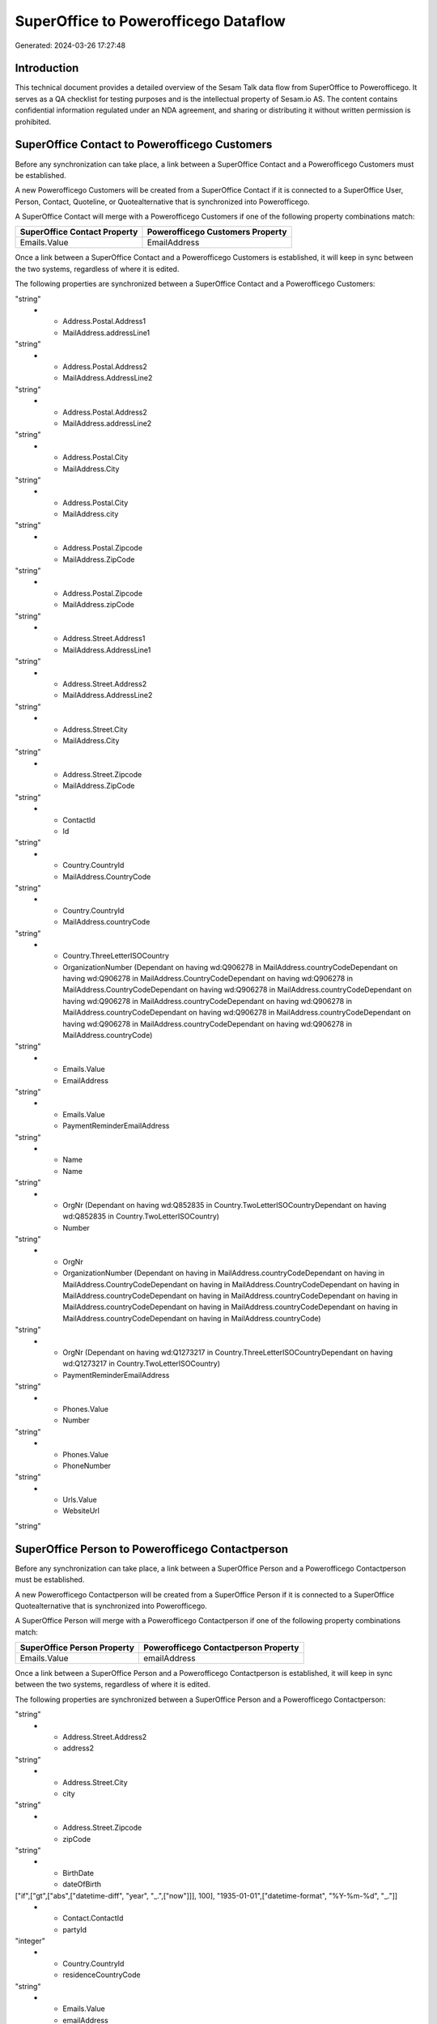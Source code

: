=====================================
SuperOffice to Powerofficego Dataflow
=====================================

Generated: 2024-03-26 17:27:48

Introduction
------------

This technical document provides a detailed overview of the Sesam Talk data flow from SuperOffice to Powerofficego. It serves as a QA checklist for testing purposes and is the intellectual property of Sesam.io AS. The content contains confidential information regulated under an NDA agreement, and sharing or distributing it without written permission is prohibited.

SuperOffice Contact to Powerofficego Customers
----------------------------------------------
Before any synchronization can take place, a link between a SuperOffice Contact and a Powerofficego Customers must be established.

A new Powerofficego Customers will be created from a SuperOffice Contact if it is connected to a SuperOffice User, Person, Contact, Quoteline, or Quotealternative that is synchronized into Powerofficego.

A SuperOffice Contact will merge with a Powerofficego Customers if one of the following property combinations match:

.. list-table::
   :header-rows: 1

   * - SuperOffice Contact Property
     - Powerofficego Customers Property
   * - Emails.Value
     - EmailAddress

Once a link between a SuperOffice Contact and a Powerofficego Customers is established, it will keep in sync between the two systems, regardless of where it is edited.

The following properties are synchronized between a SuperOffice Contact and a Powerofficego Customers:

.. list-table::
   :header-rows: 1

   * - SuperOffice Contact Property
     - Powerofficego Customers Property
     - Powerofficego Data Type
   * - Address.Postal.Address1
     - MailAddress.AddressLine1
"string"
   * - Address.Postal.Address1
     - MailAddress.addressLine1
"string"
   * - Address.Postal.Address2
     - MailAddress.AddressLine2
"string"
   * - Address.Postal.Address2
     - MailAddress.addressLine2
"string"
   * - Address.Postal.City
     - MailAddress.City
"string"
   * - Address.Postal.City
     - MailAddress.city
"string"
   * - Address.Postal.Zipcode
     - MailAddress.ZipCode
"string"
   * - Address.Postal.Zipcode
     - MailAddress.zipCode
"string"
   * - Address.Street.Address1
     - MailAddress.AddressLine1
"string"
   * - Address.Street.Address2
     - MailAddress.AddressLine2
"string"
   * - Address.Street.City
     - MailAddress.City
"string"
   * - Address.Street.Zipcode
     - MailAddress.ZipCode
"string"
   * - ContactId
     - Id
"string"
   * - Country.CountryId
     - MailAddress.CountryCode
"string"
   * - Country.CountryId
     - MailAddress.countryCode
"string"
   * - Country.ThreeLetterISOCountry
     - OrganizationNumber (Dependant on having wd:Q906278 in MailAddress.countryCodeDependant on having wd:Q906278 in MailAddress.CountryCodeDependant on having wd:Q906278 in MailAddress.CountryCodeDependant on having wd:Q906278 in MailAddress.countryCodeDependant on having wd:Q906278 in MailAddress.countryCodeDependant on having wd:Q906278 in MailAddress.countryCodeDependant on having wd:Q906278 in MailAddress.countryCodeDependant on having wd:Q906278 in MailAddress.countryCodeDependant on having wd:Q906278 in MailAddress.countryCode)
"string"
   * - Emails.Value
     - EmailAddress
"string"
   * - Emails.Value
     - PaymentReminderEmailAddress
"string"
   * - Name
     - Name
"string"
   * - OrgNr (Dependant on having wd:Q852835 in Country.TwoLetterISOCountryDependant on having wd:Q852835 in Country.TwoLetterISOCountry)
     - Number
"string"
   * - OrgNr
     - OrganizationNumber (Dependant on having  in MailAddress.countryCodeDependant on having  in MailAddress.CountryCodeDependant on having  in MailAddress.CountryCodeDependant on having  in MailAddress.countryCodeDependant on having  in MailAddress.countryCodeDependant on having  in MailAddress.countryCodeDependant on having  in MailAddress.countryCodeDependant on having  in MailAddress.countryCodeDependant on having  in MailAddress.countryCode)
"string"
   * - OrgNr (Dependant on having wd:Q1273217 in Country.ThreeLetterISOCountryDependant on having wd:Q1273217 in Country.TwoLetterISOCountry)
     - PaymentReminderEmailAddress
"string"
   * - Phones.Value
     - Number
"string"
   * - Phones.Value
     - PhoneNumber
"string"
   * - Urls.Value
     - WebsiteUrl
"string"


SuperOffice Person to Powerofficego Contactperson
-------------------------------------------------
Before any synchronization can take place, a link between a SuperOffice Person and a Powerofficego Contactperson must be established.

A new Powerofficego Contactperson will be created from a SuperOffice Person if it is connected to a SuperOffice Quotealternative that is synchronized into Powerofficego.

A SuperOffice Person will merge with a Powerofficego Contactperson if one of the following property combinations match:

.. list-table::
   :header-rows: 1

   * - SuperOffice Person Property
     - Powerofficego Contactperson Property
   * - Emails.Value
     - emailAddress

Once a link between a SuperOffice Person and a Powerofficego Contactperson is established, it will keep in sync between the two systems, regardless of where it is edited.

The following properties are synchronized between a SuperOffice Person and a Powerofficego Contactperson:

.. list-table::
   :header-rows: 1

   * - SuperOffice Person Property
     - Powerofficego Contactperson Property
     - Powerofficego Data Type
   * - Address.Street.Address1
     - address1
"string"
   * - Address.Street.Address2
     - address2
"string"
   * - Address.Street.City
     - city
"string"
   * - Address.Street.Zipcode
     - zipCode
"string"
   * - BirthDate
     - dateOfBirth
["if",["gt",["abs",["datetime-diff", "year", "_.",["now"]]], 100], "1935-01-01",["datetime-format", "%Y-%m-%d", "_."]]
   * - Contact.ContactId
     - partyId
"integer"
   * - Country.CountryId
     - residenceCountryCode
"string"
   * - Emails.Value
     - emailAddress
"string"
   * - Firstname
     - firstName
"string"
   * - Lastname
     - lastName
"string"
   * - OfficePhones.Value
     - phoneNumber
"string"
   * - PersonId
     - id
"integer"


SuperOffice User to Powerofficego Contactperson
-----------------------------------------------
Before any synchronization can take place, a link between a SuperOffice User and a Powerofficego Contactperson must be established.

A SuperOffice User will merge with a Powerofficego Contactperson if one of the following property combinations match:

.. list-table::
   :header-rows: 1

   * - SuperOffice User Property
     - Powerofficego Contactperson Property
   * - personEmail
     - emailAddress

Once a link between a SuperOffice User and a Powerofficego Contactperson is established, it will keep in sync between the two systems, regardless of where it is edited.

The following properties are synchronized between a SuperOffice User and a Powerofficego Contactperson:

.. list-table::
   :header-rows: 1

   * - SuperOffice User Property
     - Powerofficego Contactperson Property
     - Powerofficego Data Type
   * - contactId
     - partyId
"integer"
   * - firstName
     - firstName
"string"
   * - lastName
     - lastName
"string"
   * - personEmail
     - emailAddress
"string"


SuperOffice Contact to Powerofficego Contactperson
--------------------------------------------------
Before any synchronization can take place, a link between a SuperOffice Contact and a Powerofficego Contactperson must be established.

A new Powerofficego Contactperson will be created from a SuperOffice Contact if it is connected to a SuperOffice Quotealternative that is synchronized into Powerofficego.

Once a link between a SuperOffice Contact and a Powerofficego Contactperson is established, it will keep in sync between the two systems, regardless of where it is edited.

The following properties are synchronized between a SuperOffice Contact and a Powerofficego Contactperson:

.. list-table::
   :header-rows: 1

   * - SuperOffice Contact Property
     - Powerofficego Contactperson Property
     - Powerofficego Data Type


SuperOffice Contact to Powerofficego Customers person
-----------------------------------------------------
Before any synchronization can take place, a link between a SuperOffice Contact and a Powerofficego Customers person must be established.

A new Powerofficego Customers person will be created from a SuperOffice Contact if it is connected to a SuperOffice User, Person, Contact, Quoteline, or Quotealternative that is synchronized into Powerofficego.

Once a link between a SuperOffice Contact and a Powerofficego Customers person is established, it will keep in sync between the two systems, regardless of where it is edited.

The following properties are synchronized between a SuperOffice Contact and a Powerofficego Customers person:

.. list-table::
   :header-rows: 1

   * - SuperOffice Contact Property
     - Powerofficego Customers person Property
     - Powerofficego Data Type
   * - Address.Postal.Address1
     - MailAddress.AddressLine1
"string"
   * - Address.Postal.Address2
     - MailAddress.AddressLine2
"string"
   * - Address.Postal.City
     - MailAddress.City
"string"
   * - Address.Postal.Zipcode
     - MailAddress.ZipCode
"string"
   * - Address.Street.Address1
     - MailAddress.AddressLine1
"string"
   * - Address.Street.Address2
     - MailAddress.AddressLine2
"string"
   * - Address.Street.City
     - MailAddress.City
"string"
   * - Address.Street.Zipcode
     - MailAddress.ZipCode
"string"
   * - ContactId
     - Id
"string"
   * - Country.CountryId
     - MailAddress.CountryCode
"string"


SuperOffice Person to PowerOfficeGo Customers person
----------------------------------------------------
Before any synchronization can take place, a link between a SuperOffice Person and a PowerOfficeGo Customers person must be established.

A new PowerOfficeGo Customers person will be created from a SuperOffice Person if it is connected to a SuperOffice Quoteline, or Quotealternative that is synchronized into PowerOfficeGo.

Once a link between a SuperOffice Person and a PowerOfficeGo Customers person is established, it will keep in sync between the two systems, regardless of where it is edited.

The following properties are synchronized between a SuperOffice Person and a PowerOfficeGo Customers person:

.. list-table::
   :header-rows: 1

   * - SuperOffice Person Property
     - PowerOfficeGo Customers person Property
     - PowerOfficeGo Data Type
   * - Address.Street.Address1
     - MailAddress.AddressLine1
"string"
   * - Address.Street.Address2
     - MailAddress.AddressLine2
"string"
   * - Address.Street.City
     - MailAddress.City
"string"
   * - Address.Street.Zipcode
     - MailAddress.ZipCode
"string"
   * - BirthDate
     - DateOfBirth
["if",["gt",["abs",["datetime-diff", "year", "_.",["now"]]], 100], "1935-01-01",["datetime-format", "%Y-%m-%d", "_."]]
   * - Country.CountryId
     - MailAddress.CountryCode
"string"
   * - Emails.Value
     - EmailAddress
"string"
   * - Firstname
     - FirstName
"string"
   * - Lastname
     - LastName
"string"
   * - OfficePhones.Value
     - PhoneNumber
"string"
   * - PersonId
     - Id
"integer"


SuperOffice Person to PowerOfficeGo Customers
---------------------------------------------
Before any synchronization can take place, a link between a SuperOffice Person and a PowerOfficeGo Customers must be established.

A new PowerOfficeGo Customers will be created from a SuperOffice Person if it is connected to a SuperOffice Quoteline, or Quotealternative that is synchronized into PowerOfficeGo.

Once a link between a SuperOffice Person and a PowerOfficeGo Customers is established, it will keep in sync between the two systems, regardless of where it is edited.

The following properties are synchronized between a SuperOffice Person and a PowerOfficeGo Customers:

.. list-table::
   :header-rows: 1

   * - SuperOffice Person Property
     - PowerOfficeGo Customers Property
     - PowerOfficeGo Data Type


SuperOffice Quotealternative to Powerofficego Salesorders
---------------------------------------------------------
Before any synchronization can take place, a link between a SuperOffice Quotealternative and a Powerofficego Salesorders must be established.

A new Powerofficego Salesorders will be created from a SuperOffice Quotealternative if it is connected to a SuperOffice Quoteline that is synchronized into Powerofficego.

Once a link between a SuperOffice Quotealternative and a Powerofficego Salesorders is established, it will keep in sync between the two systems, regardless of where it is edited.

The following properties are synchronized between a SuperOffice Quotealternative and a Powerofficego Salesorders:

.. list-table::
   :header-rows: 1

   * - SuperOffice Quotealternative Property
     - Powerofficego Salesorders Property
     - Powerofficego Data Type
   * - TotalPrice
     - TotalAmount
"string"
   * - sesam_SaleId (Dependant on having poweroffice-salesorder in sesam_AcceptedDependant on having poweroffice-salesorder in sesam_AcceptedDependant on having poweroffice-salesorder in sesam_AcceptedDependant on having poweroffice-salesorder in sesam_AcceptedDependant on having poweroffice-salesorder in sesam_Accepted)
     - Id
"string"


SuperOffice Product to Powerofficego Product
--------------------------------------------
Every SuperOffice Product will be synchronized with a Powerofficego Product.

Once a link between a SuperOffice Product and a Powerofficego Product is established, it will keep in sync between the two systems, regardless of where it is edited.

The following properties are synchronized between a SuperOffice Product and a Powerofficego Product:

.. list-table::
   :header-rows: 1

   * - SuperOffice Product Property
     - Powerofficego Product Property
     - Powerofficego Data Type
   * - Description
     - Description
"string"
   * - Description
     - description
"string"
   * - Name
     - Name
"string"
   * - Name
     - name
"string"
   * - ProductCategoryKey
     - ProductGroupId
"string"
   * - ProductCategoryKey
     - productGroupId
"integer"
   * - ProductTypeKey
     - Type
"string"
   * - ProductTypeKey
     - type
"integer"
   * - QuantityUnit
     - Unit
"string"
   * - QuantityUnit
     - unit
"string"
   * - QuantityUnit
     - unitOfMeasureCode
"string"
   * - UnitCost
     - CostPrice
"string"
   * - UnitCost
     - costPrice
["if", ["is-decimal", "_."], ["decimal", "_."], "integer"]
   * - UnitListPrice
     - SalesPrice
"string"
   * - UnitListPrice
     - salesPrice
["if", ["is-decimal", "_."], ["decimal", "_."], "integer"]
   * - VAT
     - VatCode
"string"
   * - VAT
     - unitOfMeasureCode
"string"
   * - VAT
     - vatCode
"string"
   * - VATInfo
     - unitOfMeasureCode
"string"


SuperOffice Project to Powerofficego Projects
---------------------------------------------
Every SuperOffice Project will be synchronized with a Powerofficego Projects.

Once a link between a SuperOffice Project and a Powerofficego Projects is established, it will keep in sync between the two systems, regardless of where it is edited.

The following properties are synchronized between a SuperOffice Project and a Powerofficego Projects:

.. list-table::
   :header-rows: 1

   * - SuperOffice Project Property
     - Powerofficego Projects Property
     - Powerofficego Data Type
   * - Associate.AssociateId
     - ProjectManagerEmployeeId
"integer"
   * - Name
     - Name
"string"


SuperOffice Quoteline to Powerofficego Salesorderlines
------------------------------------------------------
Every SuperOffice Quoteline will be synchronized with a Powerofficego Salesorderlines.

Once a link between a SuperOffice Quoteline and a Powerofficego Salesorderlines is established, it will keep in sync between the two systems, regardless of where it is edited.

The following properties are synchronized between a SuperOffice Quoteline and a Powerofficego Salesorderlines:

.. list-table::
   :header-rows: 1

   * - SuperOffice Quoteline Property
     - Powerofficego Salesorderlines Property
     - Powerofficego Data Type
   * - DiscountPercent
     - Allowance
"float"
   * - DiscountPercent
     - Discount
"string"
   * - ERPDiscountPercent
     - Allowance
"float"
   * - ERPProductKey
     - ProductCode
"string"
   * - ERPProductKey
     - ProductId
"integer"
   * - Name
     - Description
"string"
   * - Quantity
     - Quantity
["integer", ["decimal", "_."]]
   * - QuoteAlternativeId
     - sesam_SalesOrderId
"string"
   * - QuoteAlternativeId
     - sesam_SalesOrdersId
"string"
   * - Rank
     - SortOrder
"integer"
   * - TotalPrice
     - TotalAmount
"string"
   * - UnitListPrice
     - ProductUnitPrice
["if", ["is-decimal", "_."], ["decimal", "_."], ["float", ["decimal", "_."]]]
   * - UnitListPrice
     - SalesOrderLineUnitPrice
"string"
   * - VAT
     - VatId
"string"
   * - VAT
     - VatReturnSpecification
"string"

